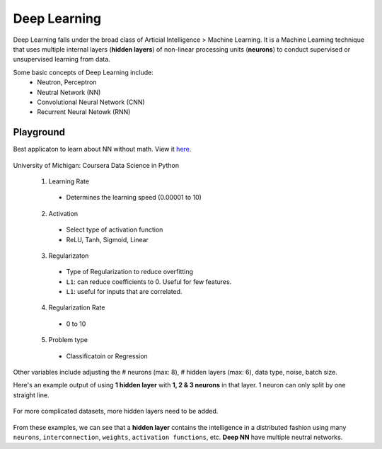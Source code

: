 Deep Learning
===============
Deep Learning falls under the broad class of Articial Intelligence > Machine Learning.
It is a Machine Learning technique that uses multiple internal layers (**hidden layers**) of
non-linear processing units (**neurons**) to conduct supervised or unsupervised learning from data.

Some basic concepts of Deep Learning include:
  * Neutron, Perceptron
  * Neutral Network (NN)
  * Convolutional Neural Network (CNN)
  * Recurrent Neural Netowk (RNN)
  
  
Playground
-----------
Best applicaton to learn about NN without math. View it here_.

.. figure:: images/tensorflow_pg.png
    :width: 600px
    :align: center

    University of Michigan: Coursera Data Science in Python

.. _here: http://playground.tensorflow.org

  1. Learning Rate
    * Determines the learning speed (0.00001 to 10)
  2. Activation
    * Select type of activation function 
    * ReLU, Tanh, Sigmoid, Linear
  3. Regularizaton
    * Type of Regularization to reduce overfitting
    * ``L1``: can reduce coefficients to 0. Useful for few features.
    * ``L1``: useful for inputs that are correlated. 
  4. Regularization Rate
    * 0 to 10
  5. Problem type
    * Classificatoin or Regression

Other variables include adjusting the # neurons (max: 8), # hidden layers (max: 6), data type, noise, batch size.

Here's an example output of using **1 hidden layer** with **1, 2 & 3 neurons** in that layer. 
1 neuron can only split by one straight line.

.. figure:: images/tensorflow_pg1.png
    :width: 500px
    :align: center

For more complicated datasets, more hidden layers need to be added.

.. figure:: images/tensorflow_pg2.png
    :width: 600px
    :align: center
    
From these examples, we can see that a **hidden layer** contains the intelligence
in a distributed fashion using many ``neurons``, ``interconnection``, ``weights``,
``activation functions``, etc. **Deep NN** have multiple neutral networks.


